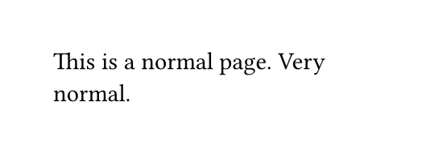 // Test a page with a single column.
#set page(height: auto, width: 7.05cm, columns: 1)

This is a normal page. Very normal.

